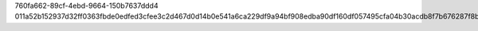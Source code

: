 760fa662-89cf-4ebd-9664-150b7637ddd4
011a52b152937d32ff0363fbde0edfed3cfee3c2d467d0d14b0e541a6ca229df9a94bf908edba90df160df057495cfa04b30acdb8f7b676287f8b59b6313d2a5
